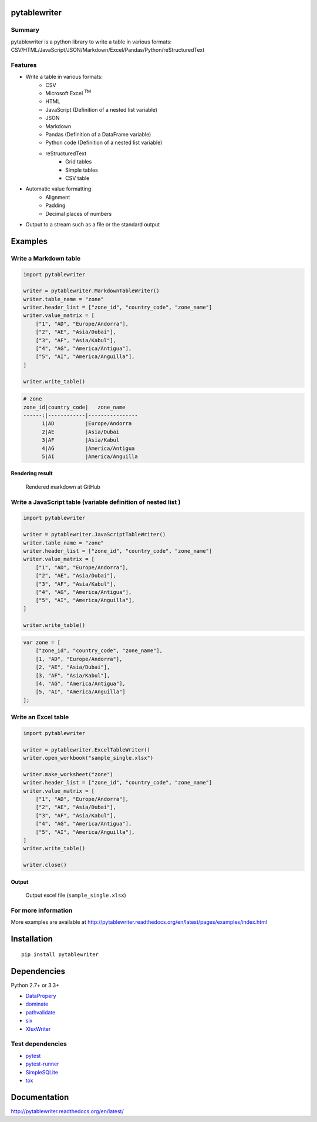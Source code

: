 pytablewriter
=============

.. image:: https://img.shields.io/pypi/pyversions/pytablewriter.svg
   :target: https://pypi.python.org/pypi/pytablewriter
.. image:: https://travis-ci.org/thombashi/pytablewriter.svg?branch=master
    :target: https://travis-ci.org/thombashi/pytablewriter
.. image:: https://ci.appveyor.com/api/projects/status/2w0611ajvw21vho5?svg=true
    :target: https://ci.appveyor.com/project/thombashi/pytablewriter
.. image:: https://coveralls.io/repos/github/thombashi/pytablewriter/badge.svg?branch=master
    :target: https://coveralls.io/github/thombashi/pytablewriter?branch=master

Summary
-------

pytablewriter is a python library to write a table in various formats: CSV/HTML/JavaScript/JSON/Markdown/Excel/Pandas/Python/reStructuredText

Features
--------

- Write a table in various formats:
    - CSV
    - Microsoft Excel :superscript:`TM`
    - HTML
    - JavaScript (Definition of a nested list variable)
    - JSON
    - Markdown
    - Pandas (Definition of a DataFrame variable)
    - Python code (Definition of a nested list variable)
    - reStructuredText
        - Grid tables
        - Simple tables
        - CSV table
- Automatic value formatting
    - Alignment
    - Padding
    - Decimal places of numbers
- Output to a stream such as a file or the standard output

Examples
========

Write a Markdown table
----------------------------

.. code:: python

    import pytablewriter

    writer = pytablewriter.MarkdownTableWriter()
    writer.table_name = "zone"
    writer.header_list = ["zone_id", "country_code", "zone_name"]
    writer.value_matrix = [
        ["1", "AD", "Europe/Andorra"],
        ["2", "AE", "Asia/Dubai"],
        ["3", "AF", "Asia/Kabul"],
        ["4", "AG", "America/Antigua"],
        ["5", "AI", "America/Anguilla"],
    ]

    writer.write_table()

.. code::

    # zone
    zone_id|country_code|   zone_name
    ------:|------------|----------------
          1|AD          |Europe/Andorra
          2|AE          |Asia/Dubai
          3|AF          |Asia/Kabul
          4|AG          |America/Antigua
          5|AI          |America/Anguilla


Rendering result
~~~~~~~~~~~~~~~~~~~~~~~~~~~~

.. figure:: ss/markdown.png
   :scale: 80%
   :alt: markdown_ss

   Rendered markdown at GitHub

Write a JavaScript table (variable definition of nested list )
----------------------------------------------------------------

.. code:: python

    import pytablewriter

    writer = pytablewriter.JavaScriptTableWriter()
    writer.table_name = "zone"
    writer.header_list = ["zone_id", "country_code", "zone_name"]
    writer.value_matrix = [
        ["1", "AD", "Europe/Andorra"],
        ["2", "AE", "Asia/Dubai"],
        ["3", "AF", "Asia/Kabul"],
        ["4", "AG", "America/Antigua"],
        ["5", "AI", "America/Anguilla"],
    ]

    writer.write_table()

.. code:: js

    var zone = [
        ["zone_id", "country_code", "zone_name"],
        [1, "AD", "Europe/Andorra"],
        [2, "AE", "Asia/Dubai"],
        [3, "AF", "Asia/Kabul"],
        [4, "AG", "America/Antigua"],
        [5, "AI", "America/Anguilla"]
    ];

Write an Excel table
----------------------------

.. code:: python

    import pytablewriter

    writer = pytablewriter.ExcelTableWriter()
    writer.open_workbook("sample_single.xlsx")

    writer.make_worksheet("zone")
    writer.header_list = ["zone_id", "country_code", "zone_name"]
    writer.value_matrix = [
        ["1", "AD", "Europe/Andorra"],
        ["2", "AE", "Asia/Dubai"],
        ["3", "AF", "Asia/Kabul"],
        ["4", "AG", "America/Antigua"],
        ["5", "AI", "America/Anguilla"],
    ]
    writer.write_table()

    writer.close()

Output
~~~~~~~~~~~~~~~~~~~~~~~~~~~~

.. figure:: ss/excel_single.png
   :scale: 100%
   :alt: excel_single

   Output excel file (``sample_single.xlsx``)

For more information
--------------------
More examples are available at 
http://pytablewriter.readthedocs.org/en/latest/pages/examples/index.html


Installation
============

::

    pip install pytablewriter


Dependencies
============

Python 2.7+ or 3.3+

- `DataPropery <https://github.com/thombashi/DataProperty>`__
- `dominate <http://github.com/Knio/dominate/>`__
- `pathvalidate <https://github.com/thombashi/pathvalidate>`__
- `six <https://pypi.python.org/pypi/six/>`__
- `XlsxWriter <http://xlsxwriter.readthedocs.io/>`__


Test dependencies
-----------------

- `pytest <http://pytest.org/latest/>`__
- `pytest-runner <https://pypi.python.org/pypi/pytest-runner>`__
- `SimpleSQLite <https://github.com/thombashi/SimpleSQLite>`__
- `tox <https://testrun.org/tox/latest/>`__

Documentation
=============

http://pytablewriter.readthedocs.org/en/latest/

